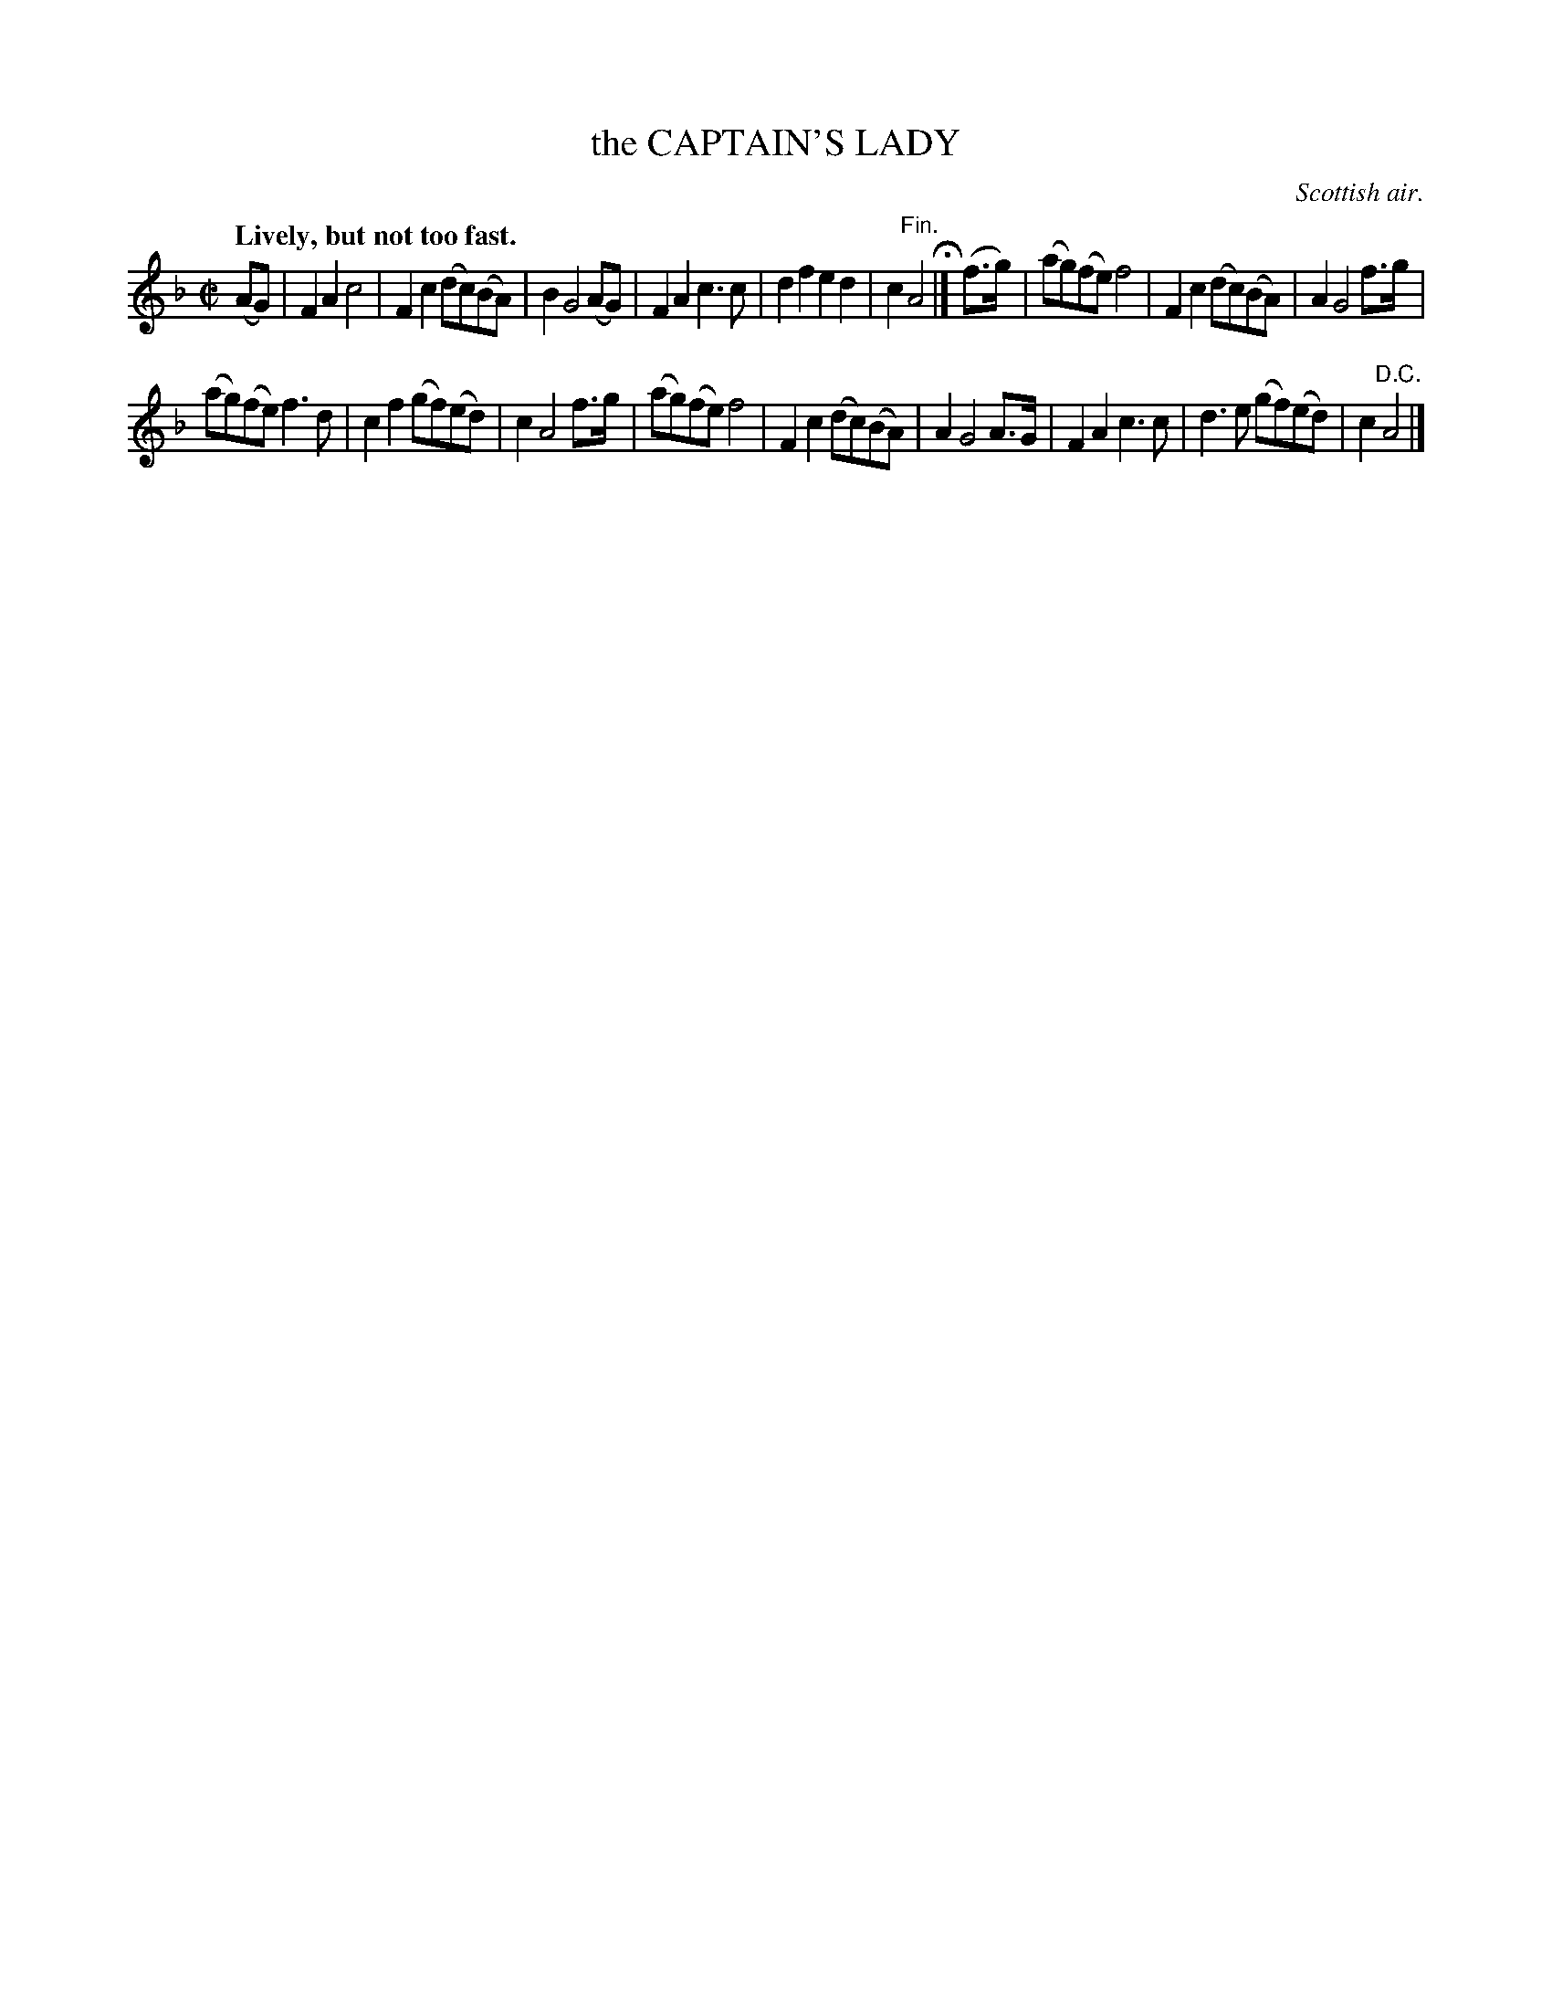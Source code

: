 X: 20244
T: the CAPTAIN'S LADY
O: Scottish air.
Q: "Lively, but not too fast."
%R: air, march
B: W. Hamilton "Universal Tune-Book" Vol. 2 Glasgow 1846 p.24 #4 (and p.25 #1)
S: http://s3-eu-west-1.amazonaws.com/itma.dl.printmaterial/book_pdfs/hamiltonvol2web.pdf
Z: 2016 John Chambers <jc:trillian.mit.edu>
N: Note the 3-bar phrase length.
M: C|
L: 1/8
K: F
% - - - - - - - - - - - - - - - - - - - - - - - - -
(AG) |\
F2A2 c4 | F2c2 (dc)(BA) | B2 G4 (AG) |\
F2A2 c3c | d2f2 e2d2 | c2 "^Fin."A4 H|]\
(f>g) |\
(ag)(fe) f4 | F2c2 (dc)(BA) | A2 G4 f>g |
(ag)(fe) f3d | c2f2 (gf)(ed) | c2 A4 f>g |\
(ag)(fe) f4 | F2c2 (dc)(BA) | A2 G4 A>G |\
F2A2 c3c | d3e (gf)(ed) | c2 "^D.C."A4 |]
% - - - - - - - - - - - - - - - - - - - - - - - - -

